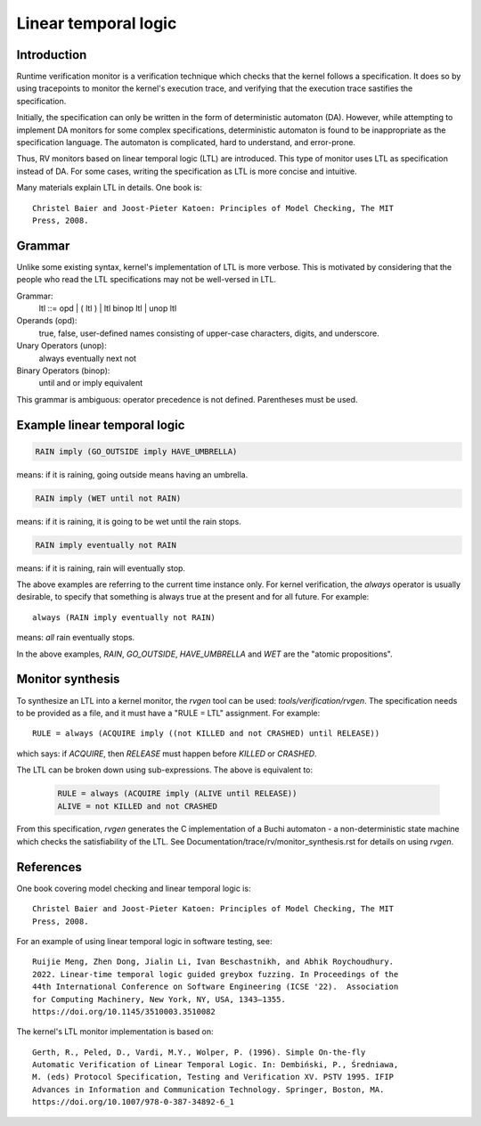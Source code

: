 Linear temporal logic
=====================

Introduction
------------

Runtime verification monitor is a verification technique which checks that the
kernel follows a specification. It does so by using tracepoints to monitor the
kernel's execution trace, and verifying that the execution trace sastifies the
specification.

Initially, the specification can only be written in the form of deterministic
automaton (DA).  However, while attempting to implement DA monitors for some
complex specifications, deterministic automaton is found to be inappropriate as
the specification language. The automaton is complicated, hard to understand,
and error-prone.

Thus, RV monitors based on linear temporal logic (LTL) are introduced. This type
of monitor uses LTL as specification instead of DA. For some cases, writing the
specification as LTL is more concise and intuitive.

Many materials explain LTL in details. One book is::

  Christel Baier and Joost-Pieter Katoen: Principles of Model Checking, The MIT
  Press, 2008.

Grammar
-------

Unlike some existing syntax, kernel's implementation of LTL is more verbose.
This is motivated by considering that the people who read the LTL specifications
may not be well-versed in LTL.

Grammar:
    ltl ::= opd | ( ltl ) | ltl binop ltl | unop ltl

Operands (opd):
    true, false, user-defined names consisting of upper-case characters, digits,
    and underscore.

Unary Operators (unop):
    always
    eventually
    next
    not

Binary Operators (binop):
    until
    and
    or
    imply
    equivalent

This grammar is ambiguous: operator precedence is not defined. Parentheses must
be used.

Example linear temporal logic
-----------------------------
.. code-block::

   RAIN imply (GO_OUTSIDE imply HAVE_UMBRELLA)

means: if it is raining, going outside means having an umbrella.

.. code-block::

   RAIN imply (WET until not RAIN)

means: if it is raining, it is going to be wet until the rain stops.

.. code-block::

   RAIN imply eventually not RAIN

means: if it is raining, rain will eventually stop.

The above examples are referring to the current time instance only. For kernel
verification, the `always` operator is usually desirable, to specify that
something is always true at the present and for all future. For example::

    always (RAIN imply eventually not RAIN)

means: *all* rain eventually stops.

In the above examples, `RAIN`, `GO_OUTSIDE`, `HAVE_UMBRELLA` and `WET` are the
"atomic propositions".

Monitor synthesis
-----------------

To synthesize an LTL into a kernel monitor, the `rvgen` tool can be used:
`tools/verification/rvgen`. The specification needs to be provided as a file,
and it must have a "RULE = LTL" assignment. For example::

    RULE = always (ACQUIRE imply ((not KILLED and not CRASHED) until RELEASE))

which says: if `ACQUIRE`, then `RELEASE` must happen before `KILLED` or
`CRASHED`.

The LTL can be broken down using sub-expressions. The above is equivalent to:

   .. code-block::

    RULE = always (ACQUIRE imply (ALIVE until RELEASE))
    ALIVE = not KILLED and not CRASHED

From this specification, `rvgen` generates the C implementation of a Buchi
automaton - a non-deterministic state machine which checks the satisfiability of
the LTL. See Documentation/trace/rv/monitor_synthesis.rst for details on using
`rvgen`.

References
----------

One book covering model checking and linear temporal logic is::

  Christel Baier and Joost-Pieter Katoen: Principles of Model Checking, The MIT
  Press, 2008.

For an example of using linear temporal logic in software testing, see::

  Ruijie Meng, Zhen Dong, Jialin Li, Ivan Beschastnikh, and Abhik Roychoudhury.
  2022. Linear-time temporal logic guided greybox fuzzing. In Proceedings of the
  44th International Conference on Software Engineering (ICSE '22).  Association
  for Computing Machinery, New York, NY, USA, 1343–1355.
  https://doi.org/10.1145/3510003.3510082

The kernel's LTL monitor implementation is based on::

  Gerth, R., Peled, D., Vardi, M.Y., Wolper, P. (1996). Simple On-the-fly
  Automatic Verification of Linear Temporal Logic. In: Dembiński, P., Średniawa,
  M. (eds) Protocol Specification, Testing and Verification XV. PSTV 1995. IFIP
  Advances in Information and Communication Technology. Springer, Boston, MA.
  https://doi.org/10.1007/978-0-387-34892-6_1
